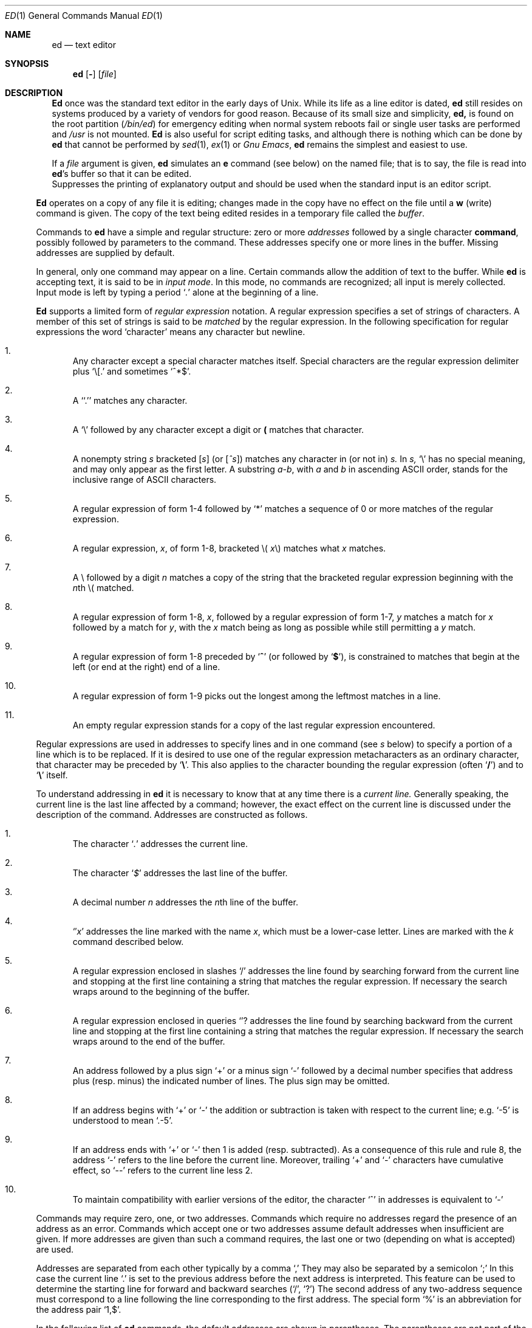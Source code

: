 .\" Copyright (c) 1980, 1991 The Regents of the University of California.
.\" All rights reserved.
.\"
.\" %sccs.include.proprietary.man%
.\"
.\"	@(#)ed.1	6.8.1.1 (Berkeley) %G%
.\"
.Dd 
.Dt ED 1
.Os ATT 7th
.Sh NAME
.Nm \&ed
.Nd text editor
.Sh SYNOPSIS
.Nm \&ed
.Op Fl
.Op Ar file
.Sh DESCRIPTION
.Nm \&Ed
once was
the standard text editor in the early days of
.Ux .
While its life as a line editor is dated,
.Nm \&ed
still resides on systems produced
by a variety of vendors for good reason.
Because of its
small size and simplicity,
.Nm \&ed,
is found on the root partition
.Pq Pa /bin/ed
for emergency editing when normal system
reboots fail or single user tasks
are performed and
.Pa /usr
is not mounted.
.Nm \&Ed
is also useful for script editing tasks,
and although there is nothing which can
be done by
.Nm \&ed
that cannot be performed by
.Xr sed 1 ,
.Xr ex 1
or
.Em Gnu Emacs ,
.Nm \&ed
remains the simplest and easiest to use.
.Pp
If a
.Ar file
argument is given,
.Nm \&ed
simulates an
.Cm \&e
command (see below) on the named file; that is to say,
the file is read into
.Nm \&ed Ns 's
buffer so that it can be edited.
.It Fl
Suppresses the printing
of explanatory output
and should be used
when the standard input is
an editor script.
.El
.Pp
.Nm \&Ed
operates on a copy of any file it is editing; changes made
in the copy have no effect on the file until a
.Cm \&w
(write) command is given.
The copy of the text being edited resides
in a temporary file called the
.Ar buffer  .
.Pp
Commands to
.Nm \&ed
have a simple and regular structure: zero or
more
.Ad addresses
followed by a single character
.Cm command ,
possibly
followed by parameters to the command.
These addresses specify one or more lines in the buffer.
Missing addresses are supplied by default.
.Pp
In general, only one command may appear on a line.
Certain commands allow the
addition of text to the buffer.
While
.Nm \&ed
is accepting text, it is said
to be in
.Ar input mode .
In this mode, no commands are recognized;
all input is merely collected.
Input mode is left by typing a period
.Sq Ad \&.
alone at the
beginning of a line.
.Pp
.Nm \&Ed
supports a limited form of
.Ar regular expression
notation.
A regular expression specifies
a set of strings of characters.
A member of this set of strings is said to be
.Ar matched
by the regular expression.
In the following specification for regular expressions
the word `character' means any character but newline.
.Bl -enum
.It
Any character except a special character
matches itself.
Special characters are
the regular expression delimiter plus
.Ql \e\&[.
and sometimes
.Ql ^*$ .
.It
A
.Sq Ql \&.
matches any character.
.It
A
.Ql \e
followed by any character except a digit or
.Li (\)
matches that character.
.It
A nonempty string
.Ar \&s
bracketed
.Bq Ar \&s
(or
.Bq Ar \&^s )
matches any character in (or not in)
.Ar \&s.
In
.Ar \&s,
.Ql \e
has no special meaning, and
may only appear as
the first letter.
A substring
.Ar \&a\-b ,
with
.Ar \&a
and
.Ar \&b
in ascending
.Tn ASCII
order, stands for the inclusive
range of
.Tn ASCII
characters.
.It
A regular expression of form 1\-4 followed by
.Ql \&*
matches a sequence of
0 or more matches of the regular expression.
.It
A regular expression,
.Ar \&x ,
of form 1\-8, bracketed
.No \e( Ar \&x Ns \e)
matches what
.Ar \&x
matches.
.It
A \e followed by a digit
.Ar \&n
matches a copy of the string that the
bracketed regular expression beginning with the
.Ar \&n Ns \&th
.No \e(
matched.
.It
A regular expression of form 1\-8,
.Ar \&x ,
followed by a regular expression of form 1\-7,
.Ar \&y
matches a match for
.Ar \&x
followed by a match for
.Ar \&y ,
with the
.Ar \&x
match being as long as possible while still permitting a
.Ar \&y
match.
.It
A regular expression of form 1\-8 preceded by
.Sq Li ^
(or followed by
.Sq Li $ ) ,
is constrained to matches that
begin at the left (or end at the right) end of a line.
.It
A regular expression of form 1\-9 picks out the
longest among the leftmost matches in a line.
.It
An empty regular expression stands for a copy of the
last regular expression encountered.
.El
.Pp
Regular expressions are used in addresses to specify
lines and in one command
(see
.Ar \&s
below)
to specify a portion of a line which is to be replaced.
If it is desired to use one of
the regular expression metacharacters as an ordinary
character, that character may be preceded by
.Sq Li \e .
This also applies to the character bounding the regular
expression (often
.Sq Li \&/ )
and to
.Sq Li \e
itself.
.Pp
To understand addressing in
.Nm \&ed
it is necessary to know that at any time there is a
.Ar current line.
Generally speaking, the current line is
the last line affected by a command; however,
the exact effect on the current line
is discussed under the description of
the command.
Addresses are constructed as follows.
.Bl -enum
.It
The character
.Sq Ad \&.
addresses the current line.
.It
The character
.Sq Ad \&$
addresses the last line of the buffer.
.It
A decimal number
.Ar \&n
addresses the
.Ar \&n Ns \&th
line of the buffer.
.It
.Sq \(fm Ns Ar \&x
addresses the line marked with the name
.Ar \&x  ,
which must be a lower-case letter.
Lines are marked with the
.Ar \&k
command described below.
.It
A regular expression enclosed in slashes
.Ql \&/
addresses
the line found by searching forward from the current line
and stopping at the first line containing a
string that matches the regular expression.
If necessary the search wraps around to the beginning of the
buffer.
.It
A regular expression enclosed in queries
.Ql ?
addresses
the line found by searching backward from the current line
and stopping at the first line containing
a string that matches the regular expression.
If necessary
the search wraps around to the end of the buffer.
.It
An address followed by a plus sign
.Ql \&+
or a minus sign
.Ql \-
followed by a decimal number specifies that address plus
(resp. minus) the indicated number of lines.
The plus sign may be omitted.
.It
If an address begins with
.Ql \&+
or
.Ql \-
the addition or subtraction is taken with respect to the current line;
e.g.
.Ql \-5
is understood to mean
.Ql .\-5 .
.It
If an address ends with
.Ql \&+
or
.Ql \&\-
then 1 is added (resp. subtracted).
As a consequence of this rule and rule 8,
the address
.Ql \&\-
refers to the line before the current line.
Moreover,
trailing
.Ql \&+
and
.Ql \&\-
characters
have cumulative effect, so
.Ql \&\-\-
refers to the current
line less 2.
.It
To maintain compatibility with earlier versions of the editor,
the character
.Ql \&^
in addresses is
equivalent to
.Ql \&\-
.El
.Pp
Commands may require zero, one, or two addresses.
Commands which require no addresses regard the presence
of an address as an error.
Commands which accept one or two addresses
assume default addresses when insufficient are given.
If more addresses are given than such a command requires,
the last one or two (depending on what is accepted) are used.
.Pp
Addresses are separated from each other typically by a comma
.Ql \&,
They may also be separated by a semicolon
.Ql \&;
In this case the current line
.Ql \&.
is set to
the previous address before the next address is interpreted.
This feature can be used to determine the starting
line for forward and backward searches
.Pf ( Ql \&/ ,
.Ql \&? )
The second address of any two-address sequence
must correspond to a line following the line corresponding to the first address.
The special form
.Ql \&%
is an abbreviation for the address pair
.Ql \&1,$ .
.Pp
In the following list of
.Nm \&ed
commands, the default addresses
are shown in parentheses.
The parentheses are not part of
the address, but are used to show that the given addresses are
the default.
.Pp
As mentioned, it is generally illegal for more than one
command to appear on a line.
However, most commands may be suffixed by
.Ql \&p
or by
.Ql \&l ,
in which case
the current line is either
printed or listed respectively
in the way discussed below.
Commands may also be suffixed by
.Ql \&n ,
meaning the output of the command is to
be line numbered.
These suffixes may be combined in any order.
.Pp
.Bl -tag -width four -compact
.It Xo
.Po Ad \&.
.Pc Ns Cm \&a
.Xc
.It <text>
.It Cm \&.
.br
The append command reads the given text
and appends it after the addressed line.
.Sq Ad \&.
is left
on the last line input, if there
were any, otherwise at the addressed line.
Address `0' is legal for this command; text is placed
at the beginning of the buffer.
.Pp
.It Xo
.Po Ad \&. , Ns Ad \&.
.Pc Ns Cm \&c
.Xc
.It <text>
.It Cm \&.
.br
The change
command deletes the addressed lines, then accepts input
text which replaces these lines.
.Sq Ad \&.
is left at the last line input; if there were none,
it is left at the line preceding the deleted lines.
.Pp
.It Xo
.Po Ad \&. , Ns Ad \&.
.Pc Ns Cm \&d
.Xc
.It <text>
.It Cm \&.
.br
The delete command deletes the addressed lines from the buffer.
The line originally after the last line deleted becomes the current line;
if the lines deleted were originally at the end,
the new last line becomes the current line.
.Pp
.It Cm \&e Ar filename
The edit
command causes the entire contents of the buffer to be deleted,
and then the named file to be read in.
.Sq Ad \&.
is set to the last line of the buffer.
The number of characters read is typed.
.Ar filename
is remembered for possible use as a default file name
in a subsequent
.Cm \&r
or
.Cm \&w
command.
If
.Ar filename
is missing, the remembered name is used.
.Pp
.It Cm \&E Ar filename
This command is the same as
.Cm \&e ,
except that no diagnostic results when no
.Cm \&w
has been given since the last buffer alteration.
.Pp
.It Cm \&f Ar filename
The filename command prints the currently remembered file name.
If
.Ar filename
is given,
the currently remembered file name is changed to
.Ar filename .
.Sm off
.Pp
.It Xo
.Po Ad \&1 , Ns Ad \&$
.Pc Cm \&g Ar "/regular\ expression/" Cm "command\ list"
.Xc
.Sm on
In the global
command, the first step is to mark every line which matches
the given regular expression.
Then for every such line, the
given command list is executed with
In the global
command, the first step is to mark every line which matches
the given regular expression.
Then for every such line, the
given command list is executed with
.Sq Ad \&.
initially set to that line.
A single command or the first of multiple commands
appears on the same line with the global command.
All lines of a multi-line list except the last line must be ended with
.Sq Cm \&\e
.Cm \&A ,
.Cm \&i ,
and
.Cm \&c
commands and associated input are permitted;
the
.Sq Ad \&.
terminating input mode may be omitted if it would be on the
last line of the command list.
The commands
.Cm \&g
and
.Cm \&v
are not permitted in the command list.
.Pp
.It Xo
.Po Ad \&.
.Pc Ns Cm \&i
.Xc
.It <text>
.It Cm \&.
.br
This command inserts the given text before the addressed line.
.Sq Ad \&.
is left at the last line input, or, if there were none,
at the line before the addressed line.
This command differs from the
.Cm \&a
command only in the placement of the
text.
.Pp
.It Xo
.Po Ad \&. , Ns Ad \&.+1
.Pc Ns Cm \&j
.Xc
This command joins the addressed lines into a single line;
intermediate newlines simply disappear.
.Sq Ad \&.
is left at the resulting line.
.Pp
.It Xo
.Po Ad \&.
.Pc Ns Cm k Ns Ar \&x
.Xc
The mark command marks the addressed line with
name
.Ar \&x ,
which must be a lower-case letter.
The address form
.Ar \(fmx
then addresses this line.
.Pp
.It Xo
.Po Ad \&. , Ns Ad \&.
.Pc Ns Cm \&l
.Xc
The list command
prints the addressed lines in an unambiguous way:
non-graphic characters are
printed in two-digit octal,
and long lines are folded.
The
.Ar \&l
command may be placed on the same line after any non-i/o
command.
.Pp
.It Xo
.Po Ad \&. , Ns Ad \&.
.Pc Ns Cm \&m Ns Ar \&a
.Xc
The move command repositions the addressed lines after the line
addressed by
.Ql Ad \&a  .
The last of the moved lines becomes the current line.
.Pp
.It Xo
.Po Ad \&. , Ns Ad \&.
.Pc Ns Cm \&p
.Xc
The print command prints the addressed lines.
.Sq Ad \&.
is left at the last line printed.
The
.Cm \&p
command
may
be placed on the same line after any non-i/o command.
.Pp
.It Xo
.Po Ad \&. , Ns Ad \&.
.Pc Ns Cm \&P
.Xc
This command is a synonym for
.Cm \&p .
.Pp
.It Cm \&q
The quit command causes
.Nm \&ed
to exit.
No automatic write
of a file is done.
.Pp
.It Cm \&Q
This command is the same as
.Cm \&q ,
except that no diagnostic results when no
.Cm \&w
has been given since the last buffer alteration.
.Pp
.It Xo
.Po Ad \&$ , Ns Ad \&.
.Pc Ns Cm \&r Ar filename
.Xc
The read command
reads in the given file after the addressed line.
If no file name is given,
the remembered file name, if any, is used
(see
.Cm \&e
and
.Cm \&f
commands).
The file name is remembered if there was no
remembered file name already.
Address `0' is legal for
.Cm \&r
and causes the
file to be read at the beginning of the buffer.
If the read is successful, the number of characters
read is typed.
.Sq Ad \&.
is left at the last line read in from the file.
.Sm off
.Pp
.It Xo
.Po Ad \&1 , Ns Ad \&$
.Pc Cm \&g Ar "/regular\ expression/" Cm "replacement\ list"
.No "	or,"
.Xc
.Sm on
.Sm off
.It Xo
.Po Ad \&1 , Ns Ad \&$
.Pc Cm \&g Ar "/regular\ expression/" Cm "replacement\ list/"
.Ns Cm \&g
.Xc
.Sm on
The substitute command searches each addressed
line for an occurrence of the specified regular expression.
On each line in which a match is found,
all matched strings are replaced by the replacement specified,
if the global replacement indicator
.Cm \&g
appears after the command.
If the global indicator does not appear, only the first occurrence
of the matched string is replaced.
It is an error for the substitution to fail on all addressed lines.
Any punctuation character
may be used instead of
.Sq Cm \&/
to delimit the regular expression
and the replacement.
.Sq Ad \&.
is left at the last line substituted.
An ampersand
.Sq Cm \&&
appearing in the replacement
is replaced by the string matching the regular expression.
The special meaning of
.Sq Cm \&&
in this context may be
suppressed by preceding it by
.Sq Cm \&\e
The characters
.Sq Cm \&\e Ns Ar \&n
where
.Ar \&n
is a digit,
are replaced by the text matched by the
.Ar \&n Ns
regular subexpression
enclosed between
.Sq Cm \&\e\&(
and
.Sq Cm \&\e\&)
When
nested, parenthesized subexpressions
are present,
.Ar \&n
is determined by counting occurrences of
.Sq Cm \&\e\&(
starting from the left.
Lines may be split by substituting new-line characters into them.
The new-line in the
replacement string
must be escaped by preceding it by
.Sq Cm \&\e
One or two trailing delimiters may be omitted,
implying the
.Cm \&p
suffix.
The special form
.Cm \&s
followed by
.Ar \&no
delimiters
repeats the most recent substitute command
on the addressed lines.
The
.Cm \&s
may be followed by the letters
.Cm \&r
(use the most recent regular expression for the
left hand side, instead of the most recent
left hand side of a substitute command),
.Cm \&p
(complement the setting of the
.Cm \&p
suffix from the previous substitution), or
.Cm \&g
(complement the setting of the
.Cm \&g
suffix).
These letters may be combined in any order.
.Pp
.It Xo
.Po Ad \&. , Ns Ad \&.
.Pc Ns Cm \&t Ns Ar \&a
.Xc
This command acts just like the
.Cm \&m
command, except that a copy of the addressed lines is placed
after address
.Ad \&a
(which may be 0).
.Sq Ad \&.
is left on the last line of the copy.
.Pp
.It Xo
.Po Ad \&. , Ns Ad \&.
.Pc Ns Cm \&u
.Xc
The undo command restores the buffer to it's state
before the most recent buffer modifying command.
The current line is also restored.
Buffer modifying commands are
.Cm \&a , \&c , \&d , \&g ,
.Cm \&i , \&k , \&m , \&r ,
.Cm \&s , \&t ,
and
.Cm \&v .
For purposes of undo,
.Cm \&g
and
.Cm \&v
are considered to be a single buffer modifying command.
Undo is its own inverse.
When
.Nm \&ed
runs out of memory
(at about 8000 lines on any 16 bit mini-computer
such as the PDP-11)
This full undo is not possible, and
.Cm \&u
can only undo the effect of the most recent
substitute on the current line.
This restricted undo also applies to editor scripts
when
.Nm \&ed
is invoked with the
.Fl
option.
.Sm off
.Pp
.It Xo
.Po Ad \&1 , Ns Ad \&$
.Pc Cm \&v Ar "/regular\ expression/" Cm "command\ list"
.Xc
.Sm on
This command is the same as the global command
.Cm \&g
except that the command list is executed
.Cm \&g
with
.Sq Ad \&.
initially set to every line
.Em except
those
matching the regular expression.
.Pp
.It Xo
.Po Ad \&1 , Ns Ad \&$
.Pc Ns Cm \&w Ar filename
.Xc
The write command writes the addressed lines onto
the given file.
If the file does not exist,
it is created.
The file name is remembered if there was no
remembered file name already.
If no file name is given,
the remembered file name, if any, is used
(see
.Cm \&e
and
.Cm \&f
commands).
.Sq Ad \&.
is unchanged.
If the command is successful, the number of characters written is
printed.
.Pp
.It Xo
.Po Ad \&1 , Ns Ad \&$
.Pc Ns Cm \&W Ar filename
.Xc
This command is the same as
.Cm \&w ,
except that the addressed lines are appended to the file.
.Pp
.It Xo
.Po Ad \&1 , Ns Ad \&$
.Pc Ns Cm \&wq Ar filename
.Xc
This command is the same as
.Cm \&w
except that afterwards a
.Cm \&q
command is done,
exiting the editor
after the file is written.
.It Xo
.Po Ad \&.+1
.Pc Ns Cm \&z
.No "	or,"
.Xc
.It Xo
.Po Ad \&.+1
.Pc Ns Cm \&z Ns Ar \&n
.Xc
This command scrolls through the buffer starting at the addressed line.
22 (or
.Ar \&n ,
if given)
lines are printed.
The last line printed becomes the current line.
The value
.Ar \&n
is sticky, in that it becomes the default for
future
.Cm \&z
commands.
.Pp
.It Xo
.Po Ad \&$
.Pc Ns Cm \&=
.Xc
The line number of the addressed line is typed.
.Sq Ad \&.
is unchanged by this command.
.Pp
.It Xo
.Ad \&! Ns Aq shell\ command
.Xc
The remainder of the line after the
.Ql Cm \&!
is sent
to
.Xr sh 1
to be interpreted as a command.
.Sq Ad \&.
is unchanged.
.Pp
.It Xo
.Po Ad \&.+1 , Ns Ad \&.+1
.Pc Ns Aq newline
.Xc
An address alone on a line causes the addressed line to be printed.
A blank line alone is equivalent to
.Ad .+1
it is useful
for stepping through text.
If two addresses are present with no
intervening semicolon,
.Nm \&ed
prints the range of lines.
If they are separated by a semicolon,
the second line is printed.
.El
.Pp
If an interrupt signal
.Pq Tn ASCII DEL
is sent,
.Nm \&ed
prints
.Sq Li ?interrupted
and returns to its command level.
.Pp
Some size limitations:
512 characters per line,
256 characters per global command list,
64 characters per file name,
and, on mini computers,
128K characters in the temporary file.
The limit on the number of lines depends on the amount of core:
each line takes 2 words.
.Pp
When reading a file,
.Nm \&ed
discards
.Tn ASCII NUL
characters
and all characters after the last newline.
It refuses to read files containing
.Ns non- Tn ASCII
characters.
.Sh FILES
.Bl -tag -compact -width "/tmp/ed*"
.It Pa /tmp/e*
.It Pa edhup
work is saved here if terminal hangs up
.El
.Sh SEE ALSO
.Xr \&ex 1 ,
.Xr sed 1 ,
.Xr crypt 1
.br
B. W. Kernighan,
.Em A Tutorial Introduction to the ED Text Editor
.br
B. W. Kernighan,
.Em Ar Advanced editing on UNIX
.Sh HISTORY
The
.Nm \&ed
command appeared in
.At 6
.Sh DIAGNOSTICS
.Sq Li name
for inaccessible file;
.Sq Li ?self-explanatory message
for other errors.
.Pp
To protect against throwing away valuable work,
a
.Cm \&q
or
.Cm \&e
command is considered to be in error, unless a
.Cm \&w
has occurred since the last buffer change.
A second
.Cm \&q
or
.Cm \&e
will be obeyed regardless.
.Sh BUGS
The
.Cm \&l
command mishandles
.Li DEL .
.br
The
.Cm \&undo
command causes marks to be lost on affected lines.
